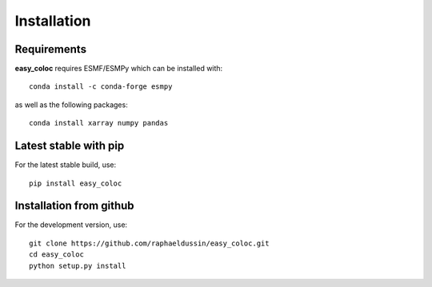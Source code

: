 Installation
------------

Requirements
^^^^^^^^^^^^

**easy_coloc** requires ESMF/ESMPy which can be installed with::

    conda install -c conda-forge esmpy

as well as the following packages::

    conda install xarray numpy pandas

Latest stable with pip
^^^^^^^^^^^^^^^^^^^^^^

For the latest stable build, use::

   pip install easy_coloc

Installation from github
^^^^^^^^^^^^^^^^^^^^^^^^

For the development version, use::

    git clone https://github.com/raphaeldussin/easy_coloc.git
    cd easy_coloc
    python setup.py install
